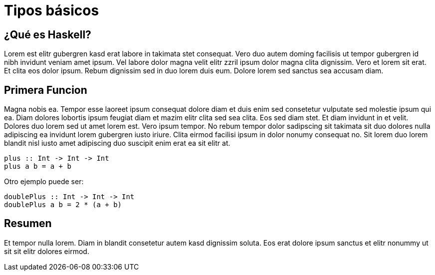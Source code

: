 = Tipos básicos

== ¿Qué es Haskell?

Lorem est elitr gubergren kasd erat labore in takimata stet consequat. Vero duo autem doming facilisis ut tempor gubergren id nibh invidunt veniam amet ipsum. Vel labore dolor magna velit elitr zzril ipsum dolor magna clita dignissim. Vero et lorem sit erat. Et clita eos dolor ipsum. Rebum dignissim sed in duo lorem duis eum. Dolore lorem sed sanctus sea accusam diam.

== Primera Funcion

Magna nobis ea. Tempor esse laoreet ipsum consequat dolore diam et duis enim sed consetetur vulputate sed molestie ipsum qui ea. Diam dolores lobortis ipsum feugiat diam et mazim elitr clita sed sea clita. Eos sed diam stet. Et diam invidunt in et velit. Dolores duo lorem sed ut amet lorem est. Vero ipsum tempor. No rebum tempor dolor sadipscing sit takimata sit duo dolores nulla adipiscing ea invidunt lorem gubergren iusto iriure. Clita eirmod facilisi ipsum in dolor nonumy consequat no. Sit lorem duo lorem blandit nisl iusto amet adipiscing duo suscipit enim erat ea sit elitr at.

[source,haskell]
----
plus :: Int -> Int -> Int
plus a b = a + b
----

Otro ejemplo puede ser:

[source,haskell]
----
doublePlus :: Int -> Int -> Int
doublePlus a b = 2 * (a + b)
----

== Resumen

Et tempor nulla lorem. Diam in blandit consetetur autem kasd dignissim soluta. Eos erat dolore ipsum sanctus et elitr nonummy ut sit sit elitr dolores eirmod.
